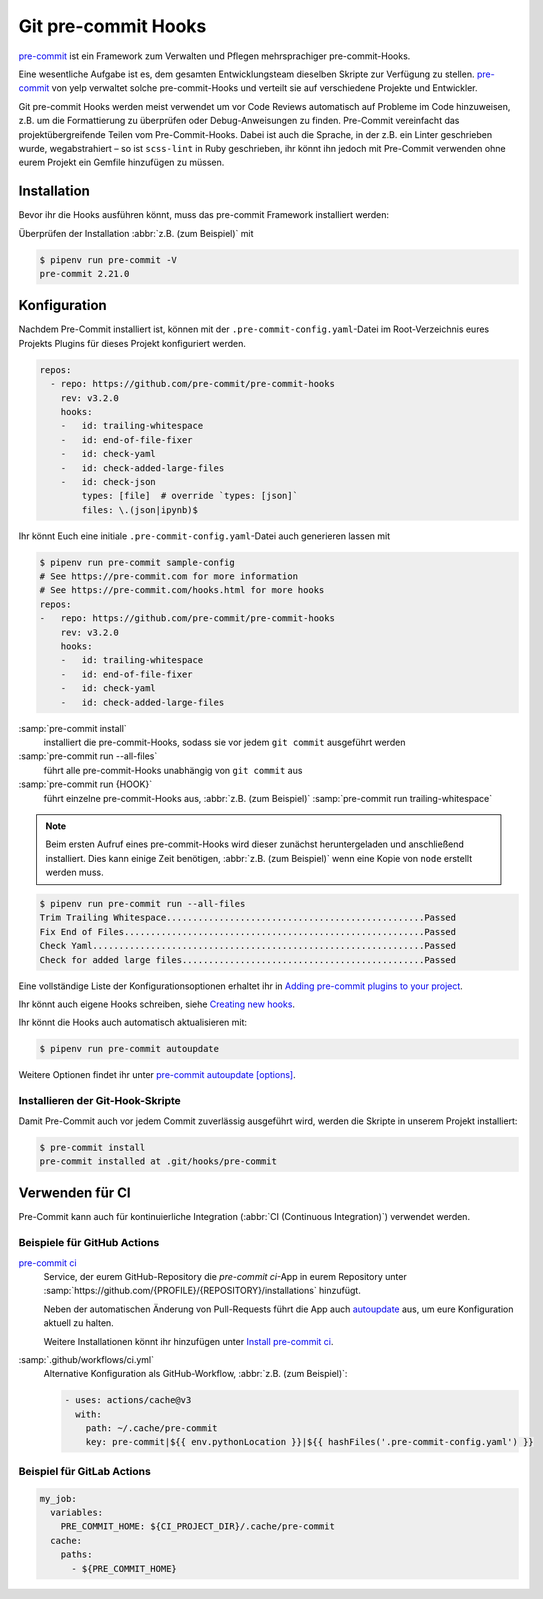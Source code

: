 Git pre-commit Hooks
====================

`pre-commit <https://pre-commit.com/>`_ ist ein Framework zum Verwalten und
Pflegen mehrsprachiger pre-commit-Hooks.

Eine wesentliche Aufgabe ist es, dem gesamten Entwicklungsteam dieselben Skripte
zur Verfügung zu stellen. `pre-commit <https://pre-commit.com/>`_ von yelp
verwaltet solche pre-commit-Hooks und verteilt sie auf verschiedene Projekte und
Entwickler.

Git pre-commit Hooks werden meist verwendet um vor Code Reviews automatisch auf
Probleme im Code hinzuweisen, z.B. um die Formattierung zu überprüfen oder
Debug-Anweisungen zu finden. Pre-Commit vereinfacht das projektübergreifende
Teilen vom Pre-Commit-Hooks. Dabei ist auch die Sprache, in der z.B. ein Linter
geschrieben wurde, wegabstrahiert – so ist ``scss-lint`` in Ruby geschrieben,
ihr könnt ihn jedoch mit Pre-Commit verwenden ohne eurem Projekt ein Gemfile
hinzufügen zu müssen.

Installation
------------

Bevor ihr die Hooks ausführen könnt, muss das pre-commit Framework installiert
werden:

.. tab:: Windows

   Bevor das pre-commit Framework mit Pipenv installiert werden kann, müssen
   zunächst noch die `Microsoft Build Tools für C++
   <https://visualstudio.microsoft.com/de/visual-cpp-build-tools/>`_
   heruntergeladen und ausgeführt werden damit anschließend die
   *Desktopentwicklung mit C++* ausgewählt und mit den Standardoptionen
   installiert werden kann.

   Erst dann kann das pre-commit Framework installiert werden mit:

   .. code-block:: console

      $ pipenv install pre-commit

.. tab:: macOS

   .. code-block:: console

      $ brew install pre-commit

.. tab:: Python

   .. code-block:: console

      $ pipenv install pre-commit

Überprüfen der Installation :abbr:`z.B. (zum Beispiel)` mit

.. code-block:: console

    $ pipenv run pre-commit -V
    pre-commit 2.21.0

Konfiguration
-------------

Nachdem Pre-Commit installiert ist, können mit der
``.pre-commit-config.yaml``-Datei im Root-Verzeichnis eures Projekts Plugins für
dieses Projekt konfiguriert werden.

.. code-block:: yaml

    repos:
      - repo: https://github.com/pre-commit/pre-commit-hooks
        rev: v3.2.0
        hooks:
        -   id: trailing-whitespace
        -   id: end-of-file-fixer
        -   id: check-yaml
        -   id: check-added-large-files
        -   id: check-json
            types: [file]  # override `types: [json]`
            files: \.(json|ipynb)$

Ihr könnt Euch eine initiale ``.pre-commit-config.yaml``-Datei auch generieren
lassen mit

.. code-block:: console

    $ pipenv run pre-commit sample-config
    # See https://pre-commit.com for more information
    # See https://pre-commit.com/hooks.html for more hooks
    repos:
    -   repo: https://github.com/pre-commit/pre-commit-hooks
        rev: v3.2.0
        hooks:
        -   id: trailing-whitespace
        -   id: end-of-file-fixer
        -   id: check-yaml
        -   id: check-added-large-files

:samp:`pre-commit install`
    installiert die pre-commit-Hooks, sodass sie vor jedem ``git commit``
    ausgeführt werden
:samp:`pre-commit run --all-files`
    führt alle pre-commit-Hooks unabhängig von ``git commit`` aus
:samp:`pre-commit run {HOOK}`
    führt einzelne pre-commit-Hooks aus, :abbr:`z.B. (zum Beispiel)`
    :samp:`pre-commit run trailing-whitespace`

.. note::
    Beim ersten Aufruf eines pre-commit-Hooks wird dieser zunächst
    heruntergeladen und anschließend installiert. Dies kann einige Zeit
    benötigen, :abbr:`z.B. (zum Beispiel)` wenn eine Kopie von ``node`` erstellt
    werden muss.

.. code-block:: console

    $ pipenv run pre-commit run --all-files
    Trim Trailing Whitespace.................................................Passed
    Fix End of Files.........................................................Passed
    Check Yaml...............................................................Passed
    Check for added large files..............................................Passed

Eine vollständige Liste der Konfigurationsoptionen erhaltet ihr in `Adding pre-commit
plugins to your project
<https://pre-commit.com/#adding-pre-commit-plugins-to-your-project>`_.

Ihr könnt auch eigene Hooks schreiben, siehe `Creating new hooks
<https://pre-commit.com/#creating-new-hooks>`_.

Ihr könnt die Hooks auch automatisch aktualisieren mit:

.. code-block:: console

    $ pipenv run pre-commit autoupdate

Weitere Optionen findet ihr unter `pre-commit autoupdate [options]
<https://pre-commit.com/#pre-commit-autoupdate>`_.

Installieren der Git-Hook-Skripte
~~~~~~~~~~~~~~~~~~~~~~~~~~~~~~~~~

Damit Pre-Commit auch vor jedem Commit zuverlässig ausgeführt wird, werden die
Skripte in unserem Projekt installiert:

.. code-block:: console

    $ pre-commit install
    pre-commit installed at .git/hooks/pre-commit

Verwenden für CI
----------------

Pre-Commit kann auch für kontinuierliche Integration (:abbr:`CI (Continuous
Integration)`) verwendet werden.

.. _gh-action-pre-commit-example:

Beispiele für GitHub Actions
~~~~~~~~~~~~~~~~~~~~~~~~~~~~

`pre-commit ci <https://pre-commit.ci>`_
    Service, der eurem GitHub-Repository die *pre-commit ci*-App in eurem
    Repository unter
    :samp:`https://github.com/{PROFILE}/{REPOSITORY}/installations` hinzufügt.

    Neben der automatischen Änderung von Pull-Requests führt die App auch
    `autoupdate <https://pre-commit.com/#pre-commit-autoupdate>`_ aus, um eure
    Konfiguration aktuell zu halten.

    Weitere Installationen könnt ihr hinzufügen unter `Install pre-commit ci
    <https://github.com/apps/pre-commit-ci/installations/new>`_.

:samp:`.github/workflows/ci.yml`
    Alternative Konfiguration als GitHub-Workflow, :abbr:`z.B. (zum Beispiel)`:

    .. code-block:: yaml

        - uses: actions/cache@v3
          with:
            path: ~/.cache/pre-commit
            key: pre-commit|${{ env.pythonLocation }}|${{ hashFiles('.pre-commit-config.yaml') }}

    .. seealso::

        * `pre-commit/action <https://github.com/pre-commit/action>`_

Beispiel für GitLab Actions
~~~~~~~~~~~~~~~~~~~~~~~~~~~

.. code-block:: yaml

    my_job:
      variables:
        PRE_COMMIT_HOME: ${CI_PROJECT_DIR}/.cache/pre-commit
      cache:
        paths:
          - ${PRE_COMMIT_HOME}

.. seealso::

    Weitere Informationen zur Feinabstimmung des Caching findet ihr in `Good
    caching practices
    <https://docs.gitlab.com/ee/ci/caching/#good-caching-practices>`_.
